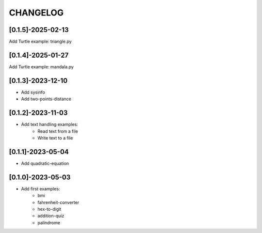 CHANGELOG
=========

[0.1.5]-2025-02-13
-------------------

Add Turtle example: triangle.py

[0.1.4]-2025-01-27
-------------------

Add Turtle example: mandala.py

[0.1.3]-2023-12-10
-------------------

- Add sysinfo
- Add two-points-distance

[0.1.2]-2023-11-03
-------------------

- Add text handling examples:
    - Read text from a file
    - Write text to a file

[0.1.1]-2023-05-04
-------------------

- Add quadratic-equation

[0.1.0]-2023-05-03
-------------------

- Add first examples:
    - bmi
    - fahrenheit-converter
    - hex-to-digit
    - addition-quiz
    - palindrome
